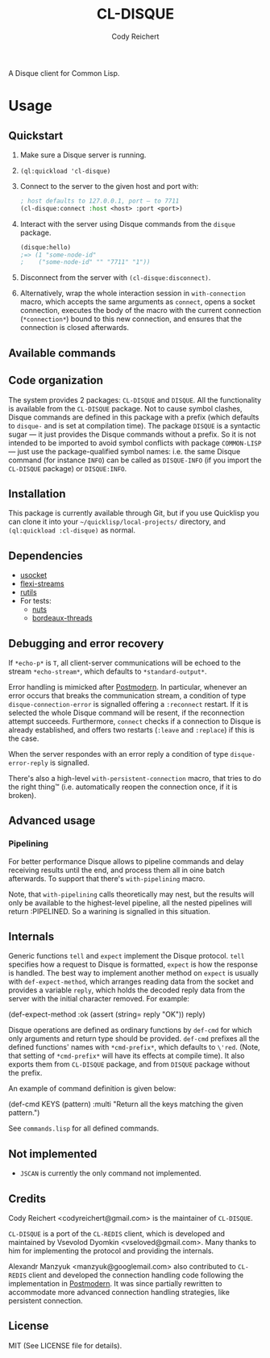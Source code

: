 #+TITLE: CL-DISQUE
#+AUTHOR: Cody Reichert
#+EMAIL: codyreichert@gmail.com 

A Disque client for Common Lisp.

* Usage

** Quickstart

1) Make sure a Disque server is running.
2) =(ql:quickload 'cl-disque)=
3) Connect to the server to the given host and port with:

   #+BEGIN_SRC lisp
     ; host defaults to 127.0.0.1, port — to 7711
     (cl-disque:connect :host <host> :port <port>)
   #+END_SRC

4) Interact with the server using Disque commands from the =disque= package.
   
   #+BEGIN_SRC lisp
   (disque:hello)
   ;=> (1 "some-node-id"
   ;    ("some-node-id" "" "7711" "1"))
   #+END_SRC

   
5) Disconnect from the server with =(cl-disque:disconnect)=.
6) Alternatively, wrap the whole interaction session in =with-connection= macro,
   which accepts the same arguments as =connect=, opens a socket connection,
   executes the body of the macro with the current connection (=*connection*=)
   bound to this new connection, and ensures that the connection is closed
   afterwards.

** Available commands



** Code organization

The system provides 2 packages: =CL-DISQUE= and =DISQUE=.  All the
functionality is available from the =CL-DISQUE= package.  Not to cause
symbol clashes, Disque commands are defined in this package with a
prefix (which defaults to =disque-= and is set at compilation time).
The package =DISQUE= is a syntactic sugar — it just provides the Disque
commands without a prefix.  So it is not intended to be imported to
avoid symbol conflicts with package =COMMON-LISP= — just use the
package-qualified symbol names: i.e. the same Disque command (for
instance =INFO=) can be called as =DISQUE-INFO= (if you import the =CL-DISQUE= package)
or =DISQUE:INFO=.


** Installation

This package is currently available through Git, but if you use
Quicklisp you can clone it into your =~/quicklisp/local-projects/=
directory, and =(ql:quickload :cl-disque)= as normal.

** Dependencies

- [[http://common-lisp.net/project/usocket/][usocket]]
- [[http://common-lisp.net/project/flexi-streams/][flexi-streams]]
- [[http://github.com/vseloved/rutils][rutils]]
- For tests:
  - [[http://github.com/vseloved/nuts][nuts]]
  - [[http://common-lisp.net/project/bordeaux-threads][bordeaux-threads]]


** Debugging and error recovery

If =*echo-p*= is =T=, all client-server communications will be
echoed to the stream =*echo-stream*=, which defaults to =*standard-output*=.

Error handling is mimicked after [[http://common-lisp.net/project/postmodern/][Postmodern]]. In particular, whenever
an error occurs that breaks the communication stream, a condition of
type =disque-connection-error= is signalled offering a =:reconnect=
restart.  If it is selected the whole Disque command will be resent, if
the reconnection attempt succeeds.  Furthermore, =connect= checks if a
connection to Disque is already established, and offers two restarts
(=:leave= and =:replace=) if this is the case.

When the server respondes with an error reply a condition of type
=disque-error-reply= is signalled.

There's also a high-level =with-persistent-connection= macro, that
tries to do the right thing™ (i.e. automatically reopen the connection
once, if it is broken).


** Advanced usage

*** Pipelining

For better performance Disque allows to pipeline commands and delay
receiving results until the end, and process them all in oine batch
afterwards.  To support that there's =with-pipelining= macro.

Note, that =with-pipelining= calls theoretically may nest, but the
results will only be available to the highest-level pipeline, all the
nested pipelines will return :PIPELINED.  So a warining is signalled
in this situation.


** Internals

Generic functions =tell= and =expect= implement the Disque protocol.
=tell= specifies how a request to Disque is formatted,
=expect= is how the response is handled.
The best way to implement another method on =expect= is usually with
=def-expect-method=, which arranges reading data from the socket
and provides a variable =reply=, which holds the decoded reply data
from the server with the initial character removed. For example:

    (def-expect-method :ok
      (assert (string= reply "OK"))
      reply)

Disque operations are defined as ordinary functions by =def-cmd=
for which only arguments and return type should be provided.
=def-cmd= prefixes all the defined functions' names with =*cmd-prefix*=,
which defaults to =\'red=.
(Note, that setting of =*cmd-prefix*= will have its effects at compile time).
It also exports them from =CL-DISQUE= package,
and from =DISQUE= package without the prefix.

An example of command definition is given below:

    (def-cmd KEYS (pattern) :multi
      "Return all the keys matching the given pattern.")

See =commands.lisp= for all defined commands.


** Not implemented

- =JSCAN= is currently the only command not implemented.

** Credits

Cody Reichert <codyreichert@gmail.com> is the maintainer of =CL-DISQUE=.

=CL-DISQUE= is a port of the =CL-REDIS= client, which is developed and
maintained by Vsevolod Dyomkin <vseloved@gmail.com>. Many thanks to
him for implementing the protocol and providing the internals.

Alexandr Manzyuk <manzyuk@googlemail.com> also contributed to
=CL-REDIS= client and developed the connection handling code following
the implementation in [[http://common-lisp.net/project/postmodern/][Postmodern]]. It was since partially rewritten to
accommodate more advanced connection handling strategies, like
persistent connection.


** License

MIT (See LICENSE file for details).
